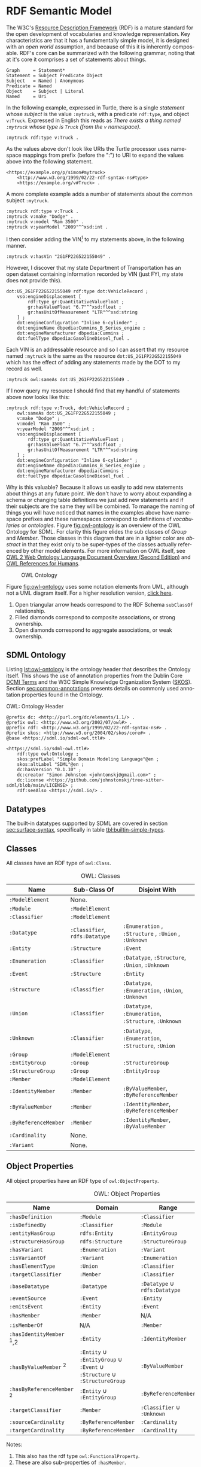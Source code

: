 #+LANGUAGE: en
#+STARTUP: overview hidestars inlineimages entitiespretty

* <<sec:rdf-semantic-model>> RDF Semantic Model

The W3C's [[https://www.w3.org/RDF/][Resource Description Framework]] (RDF) is a mature standard for the open development of vocabularies and
knowledge representation. Key characteristics are that it has a fundamentally simple model, it is designed with an /open
world/ assumption, and because of this it is inherently composable. RDF's core can be summarized with the following
grammar, noting that at it's core it comprises a set of statements about things.

#+BEGIN_SRC ebnf
Graph     = Statement*
Statement = Subject Predicate Object
Subject   = Named | Anonymous
Predicate = Named
Object    = Subject | Literal
Named     = Uri
#+END_SRC

In the following example, expressed in Turtle, there is a single /statement/ whose /subject/ is the value =:mytruck=, with a predicate =rdf:type=, and
object =v:Truck=. Expressed in English this reads as /There exists a thing named =:mytruck= whose type is =Truck= (from the
=v= namespace)/.

#+BEGIN_SRC ttl
:mytruck rdf:type v:Truck .
#+END_SRC

As the values above don't look like URIs the Turtle processor uses namespace mappings from prefix (before the ":") to
URI to expand the values above into the following statement.

#+BEGIN_SRC ttl
<https://example.org/p/simon#mytruck>
    <http://www.w3.org/1999/02/22-rdf-syntax-ns#type>
    <https://example.org/v#Truck> .
#+END_SRC

A more complete example adds a number of statements about the common subject =:mytruck=.

#+BEGIN_SRC ttl
:mytruck rdf:type v:Truck .
:mytruck v:make "Dodge" .
:mytruck v:model "Ram 3500" .
:mytruck v:yearModel "2009"^^xsd:int .
#+END_SRC

I then consider adding the VIN[fn:vin] to my statements above, in the following manner.

#+BEGIN_SRC ttl
:mytruck v:hasVin "2G1FP22G522155049" .
#+END_SRC

However, I discover that my state Department of Transportation has an open dataset containing information recorded by
VIN (just FYI, my state does not provide this).

#+BEGIN_SRC ttl
dot:US_2G1FP22G522155049 rdf:type dot:VehicleRecord ;
    vso:engineDisplacement [
        rdf:type gr:QuantitativeValueFloat ;
        gr:hasValueFloat "6.7"^^xsd:float ;
        gr:hasUnitOfMeasurement "LTR"^^xsd:string
    ] ;
    dot:engineConfiguration "Inline 6-cylinder" ;
    dot:engineName dbpedia:Cummins_B_Series_engine ;
    dot:engineManufacturer dbpedia:Cummins ;
    dot:fuelType dbpedia:GasolineDiesel_fuel .
#+END_SRC

Each VIN is an addressable resource and so I can assert that my resource
named =:mytruck= is the same as the resource =dot:US_2G1FP22G522155049= which has the effect of adding any statements made
by the DOT to my record as well.

#+BEGIN_SRC ttl
:mytruck owl:sameAs dot:US_2G1FP22G522155049 .
#+END_SRC

If I now query my resource I should find that my handful of statements above now looks like this:

#+BEGIN_SRC ttl
:mytruck rdf:type v:Truck, dot:VehicleRecord ;
    owl:sameAs dot:US_2G1FP22G522155049 ;
    v:make "Dodge" ;
    v:model "Ram 3500" ;
    v:yearModel "2009"^^xsd:int ;
    vso:engineDisplacement [
        rdf:type gr:QuantitativeValueFloat ;
        gr:hasValueFloat "6.7"^^xsd:float ;
        gr:hasUnitOfMeasurement "LTR"^^xsd:string
    ] ;
    dot:engineConfiguration "Inline 6-cylinder" ;
    dot:engineName dbpedia:Cummins_B_Series_engine ;
    dot:engineManufacturer dbpedia:Cummins ;
    dot:fuelType dbpedia:GasolineDiesel_fuel .
#+END_SRC

Why is this valuable? Because it allows us easily to add new statements about things at any future point. We don't have
to worry about expanding a schema or changing table definitions we just add new statements and if their subjects are the
same they will be combined. To manage the naming of things you will have noticed that names in the examples above have
namespace prefixes and these namespaces correspond to definitions of /vocabularies/ or /ontologies/. Figure [[fig:owl-ontology]]
is an overview of the OWL Ontology for SDML. For clarity this figure elides the sub classes of /Group/ and /Member/. Those
classes in this diagram that are in a lighter color are /abstract/ in that they exist only to be super-types of the
classes actually referenced by other model elements. For more information on OWL itself, see [[https://www.w3.org/TR/owl2-overview/][OWL 2 Web Ontology Language
Document Overview (Second Edition)]] and [[https://cambridgesemantics.com/blog/semantic-university/learn-owl-rdfs/owl-references-humans/][OWL References for Humans]].

#+NAME: fig:owl-ontology
#+BEGIN_SRC dot :file owl-ontology.png :exports results
digraph G {
  bgcolor="transparent";
  rankdir="LR";
  node [fontsize=10];
  edge [fontsize=9; fontcolor=darkgrey];

  ModelElement [shape=ellipse;color=grey;fontcolor=grey];
  Module [shape=ellipse;penwidth=2.0;color=blue;fontcolor=blue];
  Cardinality [shape=ellipse];
  Classifier [shape=ellipse;color=grey;fontcolor=grey];
  Entity [shape=ellipse];
  Enumeration [shape=ellipse];
  Event [shape=ellipse];
  Group [shape=ellipse;color=grey;fontcolor=grey];
  Member [shape=ellipse;color=grey;fontcolor=grey];
  Structure [shape=ellipse];
  Union [shape=ellipse];
  EnumVariant [shape=ellipse];
  Datatype [shape=ellipse];
  integer [shape=rectangle;style=filled;color=lightgrey;label="xsd:nonNegativeInteger"];

  Module -> ModelElement [label="rdfs:subClassOf";arrowhead=empty];
  Module -> Classifier [label="hasDefinition";dir=both;arrowtail=diamond;arrowhead=open;headlabel="*"];

  Classifier -> ModelElement [label="rdfs:subClassOf";arrowhead=empty];

  Datatype -> Classifier [label="rdfs:subClassOf";arrowhead=empty];
  Datatype -> Datatype [label="baseDatatype";style=dashed;arrowhead=empty];

  Enumeration -> Classifier [label="rdfs:subClassOf";arrowhead=empty];
  Enumeration -> EnumVariant [label="hasVariant";dir=both;arrowtail=diamond;arrowhead=open;headlabel="*"];

  Structure -> Classifier [label="rdfs:subClassOf";arrowhead=empty];
  Structure -> Group [label="hasGroup";dir=both;arrowtail=diamond;arrowhead=open;headlabel="*"];
  Structure -> Member [label="hasMember";dir=both;arrowtail=diamond;arrowhead=open;headlabel="*"];

  Entity -> Structure [label="rdfs:subClassOf";arrowhead=empty];
  Entity -> Member [label="hasIdentifier";dir=both;arrowtail=diamond;arrowhead=open;headlabel="1"];

  Event -> Structure [label="rdfs:subClassOf";arrowhead=empty];
  Event -> Entity [label="eventSource";dir=both;arrowtail=odiamond;arrowhead=open];
  
  Union -> Classifier [label="rdfs:subClassOf";arrowhead=empty];
  Union -> Classifier [label="variantType";dir=both;arrowtail=odiamond;arrowhead=open;headlabel="+"];

  Group -> ModelElement [label="rdfs:subClassOf";arrowhead=empty];
  Group -> Member [label="hasMember";dir=both;arrowtail=diamond;arrowhead=open;headlabel="*"];

  Member -> ModelElement [label="rdfs:subClassOf";arrowhead=empty];
  Member -> Cardinality [label="sourceCardinality";dir=both;arrowtail=diamond;arrowhead=open;headlabel="?"];
  Member -> Classifier [label="targetClassifier";dir=both;arrowtail=odiamond;arrowhead=open];
  Member -> Cardinality [label="targetCardinality";dir=both;arrowtail=diamond;arrowhead=open;headlabel="?"];

  Cardinality -> integer [label="owl:maxCardinality";dir=both;arrowtail=diamond;arrowhead=open;headlabel="?"];
  Cardinality -> integer [label="owl:minCardinality";dir=both;arrowtail=diamond;arrowhead=open];

  EnumVariant -> integer [label="hasValue";dir=both;arrowtail=diamond;arrowhead=open];
}
#+END_SRC

#+CAPTION: OWL Ontology
#+RESULTS: fig:owl-ontology
[[file:owl-ontology.png]]

Figure [[fig:owl-ontology]] uses some notation elements from UML, although not a UML diagram itself. 
For a higher resolution version, [[file:owl-ontology.png][click here]].

1. Open triangular arrow heads correspond to the RDF Schema =subClassOf= relationship.
2. Filled diamonds correspond to composite associations, or strong ownership.
3. Open diamonds correspond to aggregate associations, or weak ownership.

** SDML Ontology

Listing [[lst:owl-ontology]] is the ontology header that describes the Ontology itself. This shows the use of annotation
properties from the Dublin Core [[https://www.dublincore.org/specifications/dublin-core/dcmi-terms/][DCMI Terms]] and the W3C Simple Knowledge Organization System ([[https://www.w3.org/TR/skos-reference/][SKOS]]). Section
[[sec:common-annotations]] presents details on commonly used annotation properties found in the Ontology.

#+NAME: lst:owl-ontology
#+CAPTION: OWL: Ontology Header
#+BEGIN_SRC ttl
@prefix dc: <http://purl.org/dc/elements/1.1/> .
@prefix owl: <http://www.w3.org/2002/07/owl#> .
@prefix rdf: <http://www.w3.org/1999/02/22-rdf-syntax-ns#> .
@prefix skos: <http://www.w3.org/2004/02/skos/core#> .
@base <https://sdml.io/sdml-owl.ttl#> .

<https://sdml.io/sdml-owl.ttl#>
    rdf:type owl:Ontology ;
    skos:prefLabel "Simple Domain Modeling Language"@en ;
    skos:altLabel "SDML"@en ;
    dc:hasVersion "0.1.10" ;
    dc:creator "Simon Johnston <johntonskj@gmail.com>" ;
    dc:license <https://github.com/johnstonskj/tree-sitter-sdml/blob/main/LICENSE> ;
    rdf:seeAlso <https://sdml.io/> .
#+END_SRC

** Datatypes

The built-in datatypes supported by SDML are covered in section [[sec:surface-syntax]], specifically in table [[tbl:builtin-simple-types]].

** Classes

All classes have an RDF type of =owl:Class=.

#+NAME: tbl:owl-classes
#+CAPTION: OWL: Classes
| Name               | Sub-Class Of               | Disjoint With                                 |
|--------------------+----------------------------+-----------------------------------------------|
| =:ModelElement=      | None.                      |                                               |
| =:Module=            | =:ModelElement=              |                                               |
| =:Classifier=        | =:ModelElement=              |                                               |
| =:Datatype=          | =:Classifier=, =rdfs:Datatype= | =:Enumeration= , =:Structure= , =:Union= , =:Unknown= |
| =:Entity=            | =:Structure=                 | =:Event=                                        |
| =:Enumeration=       | =:Classifier=                | =:Datatype=, =:Structure=, =:Union=, =:Unknown=       |
| =:Event=             | =:Structure=                 | =:Entity=                                       |
| =:Structure=         | =:Classifier=                | =:Datatype=, =:Enumeration=, =:Union=, =:Unknown=     |
| =:Union=             | =:Classifier=                | =:Datatype=, =:Enumeration=, =:Structure=, =:Unknown= |
| =:Unknown=           | =:Classifier=                | =:Datatype=, =:Enumeration=, =:Structure=, =:Union=   |
| =:Group=             | =:ModelElement=              |                                               |
| =:EntityGroup=       | =:Group=                     | =:StructureGroup=                               |
| =:StructureGroup=    | =:Group=                     | =:EntityGroup=                                  |
| =:Member=            | =:ModelElement=              |                                               |
| =:IdentityMember=    | =:Member=                    | =:ByValueMember=, =:ByReferenceMember=            |
| =:ByValueMember=     | =:Member=                    | =:IdentityMember=, =:ByReferenceMember=           |
| =:ByReferenceMember= | =:Member=                    | =:IdentityMember=, =:ByValueMember=               |
| =:Cardinality=       | None.                      |                                               |
| =:Variant=           | None.                      |                                               |

** Object Properties

All object properties have an RDF type of =owl:ObjectProperty=.

#+NAME: tbl:owl-object-properties
#+CAPTION: OWL: Object Properties
| Name                     | Domain                                                         | Range                     | Inverse Of     |
|--------------------------+----------------------------------------------------------------+---------------------------+----------------|
| =:hasDefinition=           | =:Module=                                                        | =:Classifier=               | =:isDefinedBy=   |
| =:isDefinedBy=             | =:Classifier=                                                    | =:Module=                   | =:hasDefinition= |
| =:entityHasGroup=          | =rdfs:Entity=                                                    | =:EntityGroup=              |                |
| =:structureHasGroup=       | =rdfs:Structure=                                                 | =:StructureGroup=           |                |
| =:hasVariant=              | =:Enumeration=                                                   | =:Variant=                  | =:isVariantOf=   |
| =:isVariantOf=             | =:Variant=                                                       | =:Enumeration=              | =:hasVariant=    |
| =:hasElementType=          | =:Union=                                                         | =:Classifier=               |                |
| =:targetClassifier=        | =:Member=                                                        | =:Classifier=               |                |
| =:baseDatatype=            | =:Datatype=                                                      | =:Datatype= ∪ =rdfs:Datatype= |                |
| =:eventSource=             | =:Event=                                                         | =:Entity=                   | =:emitsEvent=    |
| =:emitsEvent=              | =:Entity=                                                        | =:Event=                    | =:eventSource=   |
| =:hasMember=               | =:Member=                                                        | N/A                       | =:hasMember=     |
| =:isMemberOf=              | N/A                                                            | =:Member=                   | =:isMemberOf=    |
| =:hasIdentityMember= ﻿^1,2  | =:Entity=                                                        | =:IdentityMember=           |                |
| =:hasByValueMember= ﻿^2     | =:Entity= ∪ =:EntityGroup= ∪ =:Event= ∪ =:Structure= ∪ =:StructureGroup= | =:ByValueMember=            |                |
| =:hasByReferenceMember= ﻿^2 | =:Entity= ∪ =:EntityGroup=                                         | =:ByReferenceMember=        |                |
| =:targetClassifier=        | =:Member=                                                        | =:Classifier= ∪ =:Unknown=    |                |
| =:sourceCardinality=       | =:ByReferenceMember=                                             | =:Cardinality=              |                |
| =:targetCardinality=       | =:ByReferenceMember=                                             | =:Cardinality=              |                |

Notes:
1. This also has the rdf type =owl:FunctionalProperty=.
2. These are also sub-properties of =:hasMember=.

** Datatype Properties

All datatype properties have an RDF type of =owl:DatatypeProperty=.

#+NAME: tbl:owl-datatype-properties
#+CAPTION: OWL: Datatype Properties
| Name       | Sub Property Of | Domain       | Range                  |
|------------+-----------------+--------------+------------------------|
| =:maxOccurs= |                 | =:Cardinality= | =xsd:nonNegativeInteger= |
| =:minOccurs= |                 | =:Cardinality= | =xsd:nonNegativeInteger= |
| =:hasValue=  | =rdf:value=       | =:Variant=     | =xsd:nonNegativeInteger= |

** Annotation Properties

All annotation properties have an RDF type of =owl:AnnotationProperty=.

#+NAME: tbl:owl-annotation-properties
#+CAPTION: OWL: Annotation Properties
| Name             | Domain       | Range                  |
|------------------+--------------+------------------------|
| =:rootEntity=      | =:Module=      | =:Entity=                |
| =:defaultVariant=  | =:Enumeration= | =xsd:NMTOKEN=            |
| =:deprecatedSince= | N/A          | =:versionString=         |
| =:introducedIn=    | N/A          | =:versionString=         |
| =:flatten=         | =:Member=      | =Boolean=                |
| =:hasVersioningStyle= | =:Entity=      | =VersioningStyle=        |
| =:hasVersionIdType= | =:Entity=      | =:Datatype= ∪ =:Structure= |

The properties =:deprecatedSince= and =:introducedIn= both refer to a range type =:versionString=, this type is a string that
conforms to the [[https://semver.org/][semver]] form of /major.minor.path/ where each is an integer. 

#+BEGIN_SRC ttl
:versionString rdf:type rdfs:Datatype ;
    owl:onDatatype xsd:string ;
    owl:withRestrictions (
        [ xsd:pattern "(0|[1-9][0-9]*)(\.0|[1-9][0-9]*){,2}" ]
    ) .
#+END_SRC

The property =:hasVersioningStyle=, if present, denotes an entity as versioned and what form of versioning is to be applies.
The values for this property are:

- Immutable :: The user does not get to control the versioning, every mutation of the entity results in a new version
  and that version is therefore immutable and so version identifiers are maximally stable.
- Snapshot :: The user creates a new version explicitly with a specific operation. This implies that there are mutations
  of a specific version possible and so the version identifier is not necessarily stable.
- Mutable :: In this case the user has complete control over the versioning by mutation of the entity. In general this
  implies that there is some member of the entity that holds the version identifier. This results in an explicitly
  unstable identifier.

#+BEGIN_SRC ttl
:VersioningStyle rdf:type rdfs:DataRange ;
    owl:oneOf (
        "Immutable"^^xsd:string
        "Snapshot"^^xsd:string
        "Mutable"^^xsd:string
    ) .
#+END_SRC

The corresponding property =:hasVersionIdType= references the type used to represent a specific version. The default for this
is =xsd:string=.

** <<sec:common-annotations>>Commonly Used Annotations

The following are annotation properties that are common in defining and using Ontologies and other forms of controlled
vocabularies. These are all well-defined as well as commonly understood and so should be used before others in
annotating a model.

#+NAME: tbl:common-annotations
#+CAPTION: Commonly Used Annotation Properties
| Name             | Usage                                                                                          | Domain       | Range          |
|------------------+------------------------------------------------------------------------------------------------+--------------+----------------|
| =skos:prefLabel=   | The preferred lexical label/name of the model element.                                         | N/A          | =rdf:langString= |
| =skos:altLabel=    | An alternative lexical label/name for the model element.                                       | N/A          | =rdf:langString= |
| =skos:hiddenLabel= | A lexical label/name for the element where it may be searchable but not commonly displayed.    | N/A          | =rdf:langString= |
| =skos:definition=  | A complete explanation of the intended meaning of the model element.                           | N/A          | =rdf:langString= |
| =skos:historyNote= | Describes significant changes to the meaning or the form of the model element.                 | N/A          | =rdf:langString= |
| =dc:creator=       | An entity primarily responsible for making the model element.                                  | N/A          | =xsd:string=     |
| =dc:contributor=   | An entity responsible for making contributions to the model element.                           | N/A          | =xsd:string=     |
| =dc:license=       | A legal document giving official permission to do something with the model element.            | =:Module=      | =xsd:AnyURI=     |
| =dc:conformsTo=    | An established standard to which the described  model element conforms.                        | N/A          | =xsd:AnyURI=     |
| =rdfs:seeAlso=     | Used to indicate a resource that might provide additional information about the model element. | N/A          | =xsd:AnyURI=     |
| =:deprecatedSince= | The specific version in which this model element was marked as deprecated.                     | N/A          | =:versionString= |
| =:introducedIn=    | The specific version this model element first appeared.                                        | N/A          | =:versionString= |
| =:defaultVariant=  | Denotes, if present, the default variant of an enumeration.                                    | =:EnumVariant= | =xsd:NMTOKEN=    |

# ----- Footnotes:

[fn:vin] [[https://en.wikipedia.org/wiki/Vehicle_identification_number][Vehicle identification number]], Wikipedia
